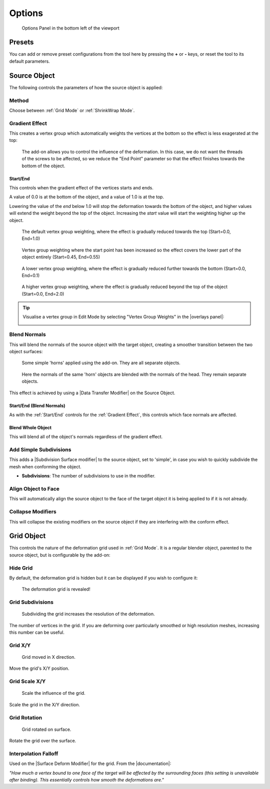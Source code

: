 #####################################
Options
#####################################

.. figure:: images/options_panel.jpg
  :alt: Options Panel in the bottom left of the viewport

  Options Panel in the bottom left of the viewport


=====================
Presets
=====================

You can add or remove preset configurations from the tool here by pressing the **+** or **-** keys, or reset the tool to its default parameters.

=======================
Source Object
=======================

The following controls the parameters of how the source object is applied:

Method
--------------------

Choose between :ref:`Grid Mode` or :ref:`ShrinkWrap Mode`.

Gradient Effect
--------------------
This creates a vertex group which automatically weights the vertices at the bottom so the effect is less exagerated at the top:
  
.. figure:: images/conform_obj_2.gif
    :alt: Conform Object at work

    The add-on allows you to control the influence of the deformation.  In this case, we do not want the threads of the screws to be affected, so we reduce the "End Point" parameter so that the effect finishes towards the bottom of the object.

Start/End
^^^^^^^^^^^^^^^^^^^^^^^^^^^^^^^^^^^^^^^

This controls when the gradient effect of the vertices starts and ends.  

A value of 0.0 is at the bottom of the object, and a value of 1.0 is at the top.  

Lowering the value of the *end* below 1.0 will stop the deformation towards the bottom of the object, and higher values will extend the weight beyond the top of the object.  Increasing the *start* value will start the weighting higher up the object.

.. figure:: images/vertex_group_weighting.jpg
    :alt: Veterx Group Weighting

    The default vertex group weighting, where the effect is gradually reduced towards the top (Start=0.0, End=1.0)

.. figure:: images/vertex_group_weighting_start_pt.jpg
    :alt: Veterx Group Weighting

    Vertex group weighting where the start point has been increased so the effect covers the lower part of the object entirely (Start=0.45, End=0.55)

.. figure:: images/vertex_group_weighting_0.1.jpg
    :alt: Veterx Group Weighting

    A lower vertex group weighting, where the effect is gradually reduced further towards the bottom (Start=0.0, End=0.1)

.. figure:: images/vertex_group_weighting_2.0.jpg
    :alt: Veterx Group Weighting

    A higher vertex group weighting, where the effect is gradually reduced beyond the top of the object (Start=0.0, End=2.0)


.. tip:: Visualise a vertex group in Edit Mode by selecting "Vertex Group Weights" in the |overlays panel|:

    .. image:: images/vertex_group_visualise.jpg
        :alt: Visualising Vertex Groups


.. |overlays panel| raw:: html

   <a href="https://docs.blender.org/manual/en/latest/editors/3dview/display/overlays.html" target="_blank">overlays panel</a>


Blend Normals
------------------------------

This will blend the normals of the source object with the target object, creating a smoother transition between the two object surfaces:

.. figure:: images/gradient_effect_2.jpg
  :alt: Some simple 'horns' applied using the add-on.  They are all separate objects.

  Some simple 'horns' applied using the add-on.  They are all separate objects.

.. figure:: images/gradient_effect_1.jpg
  :alt: Here the normals of the 'horns' are blended with the normals of the head.

  Here the normals of the same 'horn' objects are blended with the normals of the head.  They remain separate objects.


This effect is achieved by using a |Data Transfer Modifier| on the Source Object.

.. |Data Transfer Modifier| raw:: html

   <a href="https://docs.blender.org/manual/en/latest/modeling/modifiers/modify/data_transfer.html" target="_blank">Data Transfer Modifier</a>

Start/End (Blend Normals)
^^^^^^^^^^^^^^^^^^^^^^^^^^^^^^^^^^^^^^^

As with the :ref:`Start/End` controls for the :ref:`Gradient Effect`, this controls which face normals are affected.

Blend Whole Object
^^^^^^^^^^^^^^^^^^^^^^^^^^^^^^^^^^^^^^^

This will blend all of the object's normals regardless of the gradient effect.


Add Simple Subdivisions
------------------------------

This adds a |Subdivision Surface modifier| to the source object, set to 'simple', in case you wish to quickly subdivide the mesh when conforming the object.

* **Subdivisions**: The number of subdivisions to use in the modifier.

.. |Subdivision Surface modifier| raw:: html

   <a href="https://docs.blender.org/manual/en/latest/modeling/modifiers/generate/subdivision_surface.html" target="_blank">Subdivision Surface modifier</a>

Align Object to Face
------------------------------

This will automatically align the source object to the face of the target object it is being applied to if it is not already.


Collapse Modifiers
------------------------------

This will collapse the existing modifiers on the source object if they are interfering with the conform effect.



=======================
Grid Object
=======================

This controls the nature of the deformation grid used in :ref:`Grid Mode`.  It is a regular blender object, parented to the source object, but is configurable by the add-on:


Hide Grid
------------------------------

By default, the deformation grid is hidden but it can be displayed if you wish to configure it:

.. figure:: images/hide_grid.gif
  :alt: The deformation grid is revealed!

  The deformation grid is revealed!


Grid Subdivisions
------------------------------

.. figure:: images/grid_subd.gif
  :alt: Subdividing the grid increases the resolution of the deformation.

  Subdividing the grid increases the resolution of the deformation.

The number of vertices in the grid.  If you are deforming over particularly smoothed or high resolution meshes, increasing this number can be useful.


Grid X/Y
-------------

.. figure:: images/move_grid_x.jpg
  :alt: Grid moved in X direction.

  Grid moved in X direction.

Move the grid's X/Y position.


Grid Scale X/Y
--------------------------

.. figure:: images/grid_scale.gif
  :alt: Scale the influence of the grid.

  Scale the influence of the grid.

Scale the grid in the X/Y direction.


Grid Rotation
--------------------------

.. figure:: images/grid_rotation.gif
  :alt: Grid rotated on surface.

  Grid rotated on surface.

Rotate the grid over the surface.



Interpolation Falloff
--------------------------

Used on the |Surface Deform Modifier| for the grid. From the |documentation|: 

*"How much a vertex bound to one face of the target will be affected by the surrounding faces (this setting is unavailable after binding). This essentially controls how smooth the deformations are."*


.. |Surface Deform Modifier| raw:: html

   <a href="https://docs.blender.org/manual/en/latest/modeling/modifiers/deform/surface_deform.html" target="_blank">Surface Deform Modifier</a>


.. |documentation| raw:: html

   <a href="https://docs.blender.org/manual/en/latest/modeling/modifiers/deform/surface_deform.html" target="_blank">documentation</a>